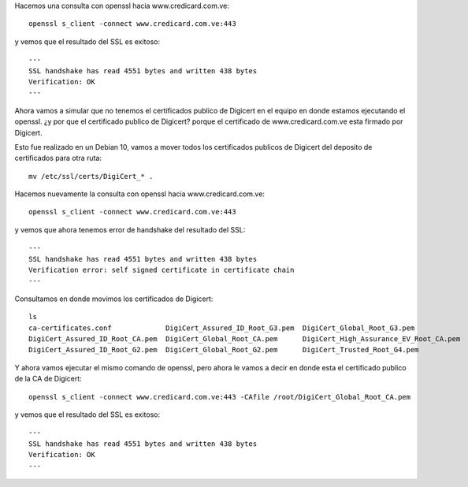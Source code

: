 

Hacemos una consulta con openssl hacia www.credicard.com.ve::

	openssl s_client -connect www.credicard.com.ve:443

y vemos que el resultado del SSL es exitoso::

	---
	SSL handshake has read 4551 bytes and written 438 bytes
	Verification: OK
	---


Ahora vamos a simular que no tenemos el certificados publico de Digicert en el equipo en donde estamos ejecutando el openssl. ¿y por que el certificado publico de Digicert? porque el certificado de www.credicard.com.ve esta firmado por Digicert.

Esto fue realizado en un Debian 10, vamos a mover todos los certificados publicos de Digicert del deposito de certificados para otra ruta::

	mv /etc/ssl/certs/DigiCert_* .

Hacemos nuevamente la consulta con openssl hacia www.credicard.com.ve::

	openssl s_client -connect www.credicard.com.ve:443

y vemos que ahora tenemos error de handshake del resultado del SSL::

	---
	SSL handshake has read 4551 bytes and written 438 bytes
	Verification error: self signed certificate in certificate chain
	---

Consultamos en donde movimos los certificados de Digicert::

	ls
	ca-certificates.conf		 DigiCert_Assured_ID_Root_G3.pem  DigiCert_Global_Root_G3.pem
	DigiCert_Assured_ID_Root_CA.pem  DigiCert_Global_Root_CA.pem	  DigiCert_High_Assurance_EV_Root_CA.pem
	DigiCert_Assured_ID_Root_G2.pem  DigiCert_Global_Root_G2.pem	  DigiCert_Trusted_Root_G4.pem


Y ahora vamos ejecutar el mismo comando de openssl, pero ahora le vamos a decir en donde esta el certificado publico de la CA de Digicert::

	openssl s_client -connect www.credicard.com.ve:443 -CAfile /root/DigiCert_Global_Root_CA.pem

y vemos que el resultado del SSL es exitoso::

	---
	SSL handshake has read 4551 bytes and written 438 bytes
	Verification: OK
	---

